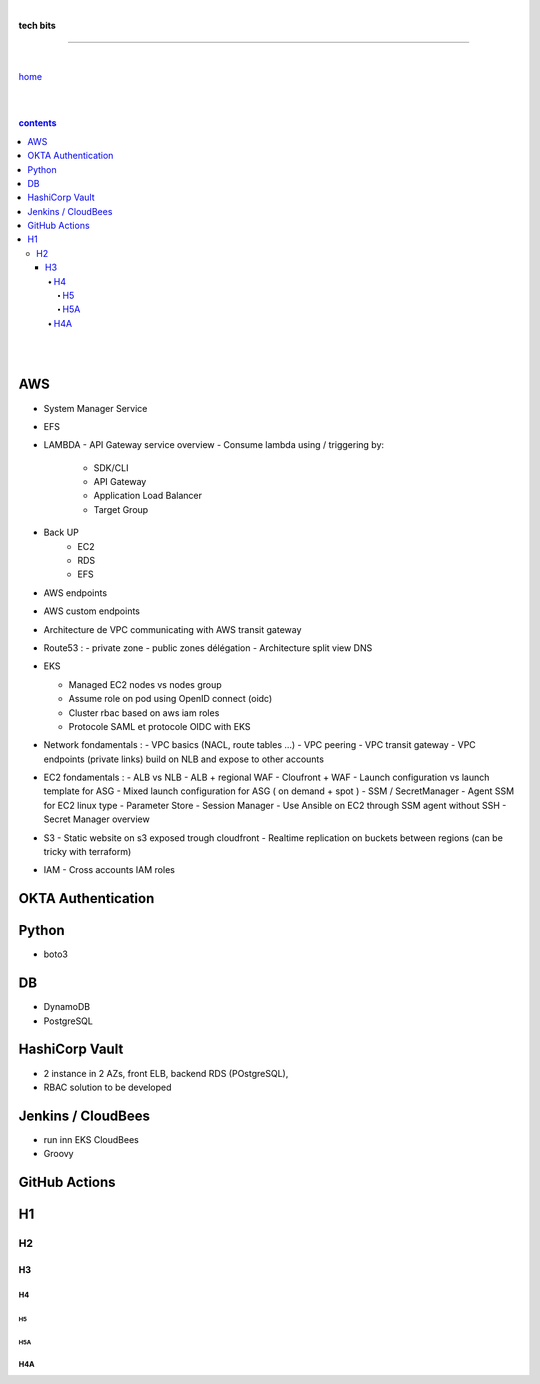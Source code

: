 |

**tech bits**

----

|

`home <https://github.com/risebeyondio/io>`_

|
|

.. comment --> depth describes headings level inclusion
.. contents:: contents
   :depth: 10

|
|

AWS
----

- System Manager Service

- EFS 

- LAMBDA
  - API Gateway service overview
  - Consume lambda using / triggering by:
    - SDK/CLI
    - API Gateway
    - Application Load Balancer
    - Target Group

- Back UP
   - EC2
   - RDS
   - EFS
   
- AWS endpoints 
- AWS custom endpoints

- Architecture de VPC communicating with AWS transit gateway

- Route53 :
  - private zone
  - public zones délégation
  - Architecture split view DNS


- EKS 
  
  - Managed EC2 nodes vs nodes group
  - Assume role on pod using OpenID connect (oidc) 
  - Cluster rbac based on aws iam roles 
  - Protocole SAML et protocole OIDC with EKS

- Network fondamentals :
  - VPC basics (NACL, route tables ...)
  - VPC peering
  - VPC transit gateway
  - VPC endpoints (private links) build on NLB and expose to other accounts

- EC2 fondamentals :
  - ALB vs NLB 
  - ALB + regional WAF 
  - Cloufront + WAF 
  - Launch configuration vs launch template for ASG 
  - Mixed launch configuration for ASG ( on demand + spot ) 
  - SSM / SecretManager
  - Agent SSM for EC2 linux type
  - Parameter Store
  - Session Manager
  - Use Ansible on EC2 through SSM agent without SSH
  - Secret Manager overview

- S3
  - Static website on s3 exposed trough cloudfront
  - Realtime replication on buckets between regions (can be tricky with terraform) 

- IAM 
  - Cross accounts IAM roles 
  


OKTA Authentication
--------------------

Python
------
- boto3

DB
----

- DynamoDB
- PostgreSQL

HashiCorp Vault
----------------
- 2 instance in 2 AZs, front ELB, backend RDS (POstgreSQL),   
- RBAC solution to be developed


Jenkins / CloudBees
-------------------
- run inn EKS CloudBees
- Groovy

GitHub Actions
---------------



H1
--

H2
==

****
H3
****

H4
####

H5
****

H5A
****

H4A
####


